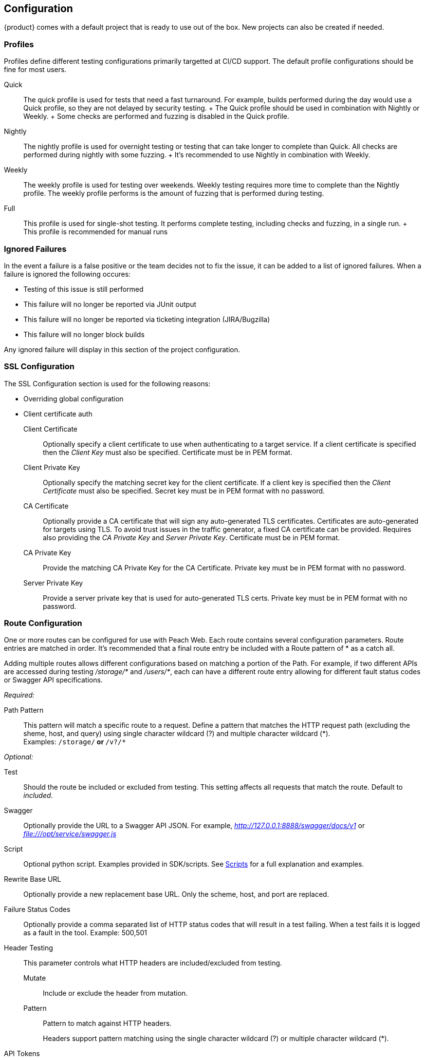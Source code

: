 
[[Configuration]]
== Configuration

{product} comes with a default project that is ready to use out of the box.
New projects can also be created if needed.

=== Profiles

Profiles define different testing configurations primarily targetted at CI/CD support.
The default profile configurations should be fine for most users.

Quick::
    The quick profile is used for tests that need a fast turnaround.
    For example, builds performed during the day would use a Quick profile,
    so they are not delayed by security testing.
    +
    The Quick profile should be used in combination with Nightly or Weekly.
    +
    Some checks are performed and fuzzing is disabled in the Quick profile.

Nightly::
    The nightly profile is used for overnight testing or testing that can take longer
    to complete than Quick.
    All checks are performed during nightly with some fuzzing.
    +
    It's recommended to use Nightly in combination with Weekly.

Weekly::
    The weekly profile is used for testing over weekends. Weekly testing requires more time
    to complete than the Nightly profile.
    The weekly profile performs is the amount of fuzzing that is 
    performed during testing.

Full::
    This profile is used for single-shot testing.
    It performs complete testing, including checks and fuzzing, in a single run.
    +
    This profile is recommended for manual runs

=== Ignored Failures

In the event a failure is a false positive or the team decides not to fix the issue, it 
can be added to a list of ignored failures.
When a failure is ignored the following occures:

 * Testing of this issue is still performed
 * This failure will no longer be reported via JUnit output
 * This failure will no longer be reported via ticketing integration (JIRA/Bugzilla)
 * This failure will no longer block builds
 
Any ignored failure will display in this section of the project configuration.

=== SSL Configuration

The SSL Configuration section is used for the following reasons:

 * Overriding global configuration
 * Client certificate auth

Client Certificate::
	Optionally specify a client certificate to use when authenticating to a target service.
	If a client certificate is specified then the _Client Key_ must also be specified.
	Certificate must be in PEM format.
	
Client Private Key::
	Optionally specify the matching secret key for the client certificate.
	If a client key is specified then the _Client Certificate_ must also be specified.
	Secret key must be in PEM format with no password.

CA Certificate::
	Optionally provide a CA certificate that will sign any auto-generated TLS certificates.
	Certificates are auto-generated for targets using TLS.
	To avoid trust issues in the traffic generator, a fixed CA certificate can be provided.
	Requires also providing the _CA Private Key_ and _Server Private Key_.
	Certificate must be in PEM format.
	
CA Private Key::
	Provide the matching CA Private Key for the CA Certificate.
	Private key must be in PEM format with no password.
	
Server Private Key::
	Provide a server private key that is used for auto-generated TLS certs.
	Private key must be in PEM format with no password.


=== Route Configuration

One or more routes can be configured for use with Peach Web.
Each route contains several configuration parameters.
Route entries are matched in order.
It's recommended that a final route entry be included with a Route pattern of +*+ as a catch all.

Adding multiple routes allows different configurations based on matching a portion of the Path.
For example, if two different APIs are accessed during testing _/storage/*_ and _/users/*_,
each can have a different route entry allowing for different fault status codes
or Swagger API specifications.

_Required:_

Path Pattern:: This pattern will match a specific route to a request.
Define a pattern that matches the HTTP request path (excluding the sheme, host, and query)
using single character wildcard (+?+) and multiple character wildcard (+*+). +
Examples: `/storage/*` or `*/v?/*`

_Optional:_

Test::
	Should the route be included or excluded from testing.
	This setting affects all requests that match the route.
	Default to _included_.

Swagger::
	Optionally provide the URL to a Swagger API JSON.
	For example, _http://127.0.0.1:8888/swagger/docs/v1_ or _file:///opt/service/swagger.js_

Script::
	Optional python script.  Examples provided in SDK/scripts.
	See xref:Scripts[Scripts] for a full explanation and examples.

Rewrite Base URL::
	Optionally provide a new replacement base URL.
	Only the scheme, host, and port are replaced.

Failure Status Codes::
	Optionally provide a comma separated list of HTTP status codes that
	will result in a test failing. When a test fails it is logged as a fault in the tool.
	Example: +500,501+

Header Testing::
+
This parameter controls what HTTP headers are included/excluded from testing.
+
Mutate;; Include or exclude the header from mutation.
Pattern;; Pattern to match against HTTP headers.
+
Headers support pattern matching using the single character wildcard (+?+) or multiple character wildcard (+*+).

API Tokens::
+
This parameter is used to list any/all authentication tokens parameter/headers used
by the APIs under test.
This will enable various checks related to API Tokens.
+
Name;; Include or exclude the header from mutation.
Part;; Where to find the api token, headers, body, etc.
Expires;; Expiration time for the token in minutes
Signature;; Is token a signature of the request (URL, headers, body, etc.)


// end

